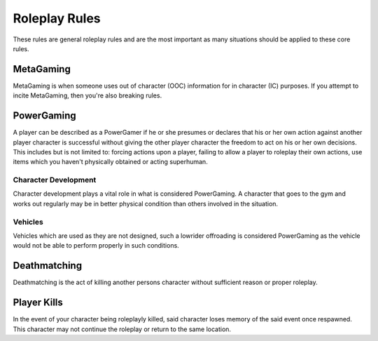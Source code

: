 Roleplay Rules
==============
These rules are general roleplay rules and are the most important as many situations should be applied to these core rules.

MetaGaming
----------
MetaGaming is when someone uses out of character (OOC) information for in character (IC) purposes. If you attempt to
incite MetaGaming, then you're also breaking rules.

PowerGaming
-----------
A player can be described as a PowerGamer if he or she presumes or declares that his or her own action against another player
character is successful without giving the other player character the freedom to act on his or her own decisions. This includes
but is not limited to: forcing actions upon a player, failing to allow a player to roleplay their own actions, use items which
you haven't physically obtained or acting superhuman.

Character Development
~~~~~~~~~~~~~~~~~~~~~
Character development plays a vital role in what is considered PowerGaming. A character that goes to the gym and works out regularly
may be in better physical condition than others involved in the situation.

Vehicles
~~~~~~~~
Vehicles which are used as they are not designed, such a lowrider offroading is considered PowerGaming as the vehicle would not be
able to perform properly in such conditions.

Deathmatching
-------------
Deathmatching is the act of killing another persons character without sufficient reason or proper roleplay.

Player Kills
------------
In the event of your character being roleplayly killed, said character loses memory of the said event once respawned. This character may not
continue the roleplay or return to the same location.

